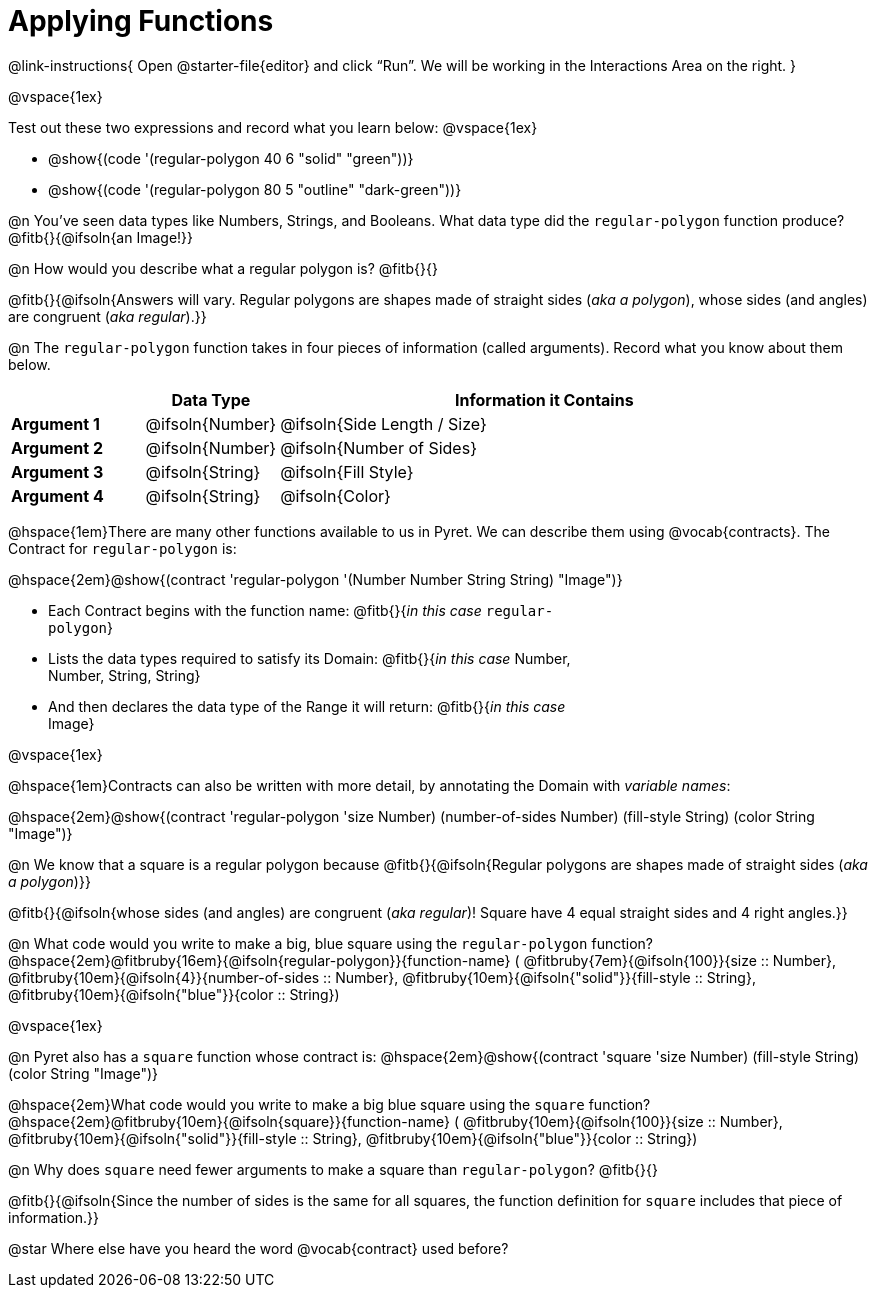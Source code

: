 = Applying Functions

++++
<style>
.fitbruby { min-width: 6em; }
.indentedpara { width: 6in; }
</style>
++++

@link-instructions{
Open @starter-file{editor} and click “Run”. We will be working in the Interactions Area on the right.
}

@vspace{1ex}

Test out these two expressions and record what you learn below:
@vspace{1ex}

* @show{(code '(regular-polygon 40 6 "solid" "green"))}
* @show{(code '(regular-polygon 80 5  "outline" "dark-green"))}

@n You've seen data types like Numbers, Strings, and Booleans. What data type did the `regular-polygon` function produce? @fitb{}{@ifsoln{an Image!}}

@n How would you describe what a regular polygon is? @fitb{}{}

@fitb{}{@ifsoln{Answers will vary. Regular polygons are shapes made of straight sides (_aka a polygon_), whose sides (and angles) are congruent (_aka regular_).}}

@n The `regular-polygon` function takes in four pieces of information (called arguments). Record what you know about them below.

[cols="1a,1a,4a", options="header"]
|===
|  					^| Data Type 		^| Information it Contains
| *Argument 1*	| @ifsoln{Number}	| @ifsoln{Side Length / Size}
| *Argument 2*	| @ifsoln{Number}	| @ifsoln{Number of Sides}
| *Argument 3*	| @ifsoln{String} 	| @ifsoln{Fill Style}
| *Argument 4*	| @ifsoln{String}	| @ifsoln{Color}
|=== 

@hspace{1em}There are many other functions available to us in Pyret. We can describe them using @vocab{contracts}. The Contract for `regular-polygon` is:

@hspace{2em}@show{(contract 'regular-polygon '(Number Number String String) "Image")}

[.indentedpara]
--
- Each Contract begins with the function name: @fitb{}{_in this case_ `regular-polygon`}
- Lists the data types required to satisfy its Domain: @fitb{}{_in this case_ Number, Number, String, String}
- And then declares the data type of the Range it will return: @fitb{}{_in this case_ Image}

--

@vspace{1ex}

@hspace{1em}Contracts can also be written with more detail, by annotating the Domain with _variable names_:

@hspace{2em}@show{(contract 'regular-polygon '((size Number) (number-of-sides Number) (fill-style String) (color String)) "Image")}

@n We know that a square is a regular polygon because @fitb{}{@ifsoln{Regular polygons are shapes made of straight sides (_aka a polygon_)}}

@fitb{}{@ifsoln{whose sides (and angles) are congruent (_aka regular_)! Square have 4 equal straight sides and 4 right angles.}}

@n What code would you write to make a big, blue square using the `regular-polygon` function?  +
@hspace{2em}@fitbruby{16em}{@ifsoln{regular-polygon}}{function-name} ( @fitbruby{7em}{@ifsoln{100}}{size {two-colons} Number},  
@fitbruby{10em}{@ifsoln{4}}{number-of-sides {two-colons} Number},
@fitbruby{10em}{@ifsoln{"solid"}}{fill-style {two-colons} String}, 
@fitbruby{10em}{@ifsoln{"blue"}}{color {two-colons} String})

@vspace{1ex}
 
@n Pyret also has a `square` function whose contract is: @hspace{2em}@show{(contract 'square '((size Number) (fill-style String) (color String)) "Image")}

@hspace{2em}What code would you write to make a big blue square using the `square` function? +
@hspace{2em}@fitbruby{10em}{@ifsoln{square}}{function-name} ( @fitbruby{10em}{@ifsoln{100}}{size {two-colons} Number},  
@fitbruby{10em}{@ifsoln{"solid"}}{fill-style {two-colons} String}, 
@fitbruby{10em}{@ifsoln{"blue"}}{color {two-colons} String})

@n Why does `square` need fewer arguments to make a square than `regular-polygon`? @fitb{}{}

@fitb{}{@ifsoln{Since the number of sides is the same for all squares, the function definition for `square` includes that piece of information.}}

@star Where else have you heard the word @vocab{contract} used before? 
